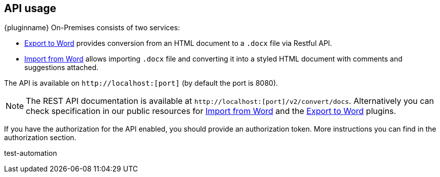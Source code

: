 [[api-usage]]
== API usage

{pluginname} On-Premises consists of two services:

* xref:exportword.adoc[Export to Word] provides conversion from an HTML document to a `.docx` file via Restful API.
* xref:importword.adoc[Import from Word] allows importing `.docx` file and converting it into a styled HTML document with comments and suggestions attached.

The API is available on `+http://localhost:[port]+` (by default the port is 8080).

[NOTE]
The REST API documentation is available at `+http://localhost:[port]/v2/convert/docs+`.
Alternatively you can check specification in our public resources for link:https://importdocx.converter.tiny.cloud/v2/convert/docs#section/Import-from-Word[Import from Word^] and the link:https://exportdocx.converter.tiny.cloud/v2/convert/docs#section/Export-to-Word[Export to Word^] plugins.

If you have the authorization for the API enabled, you should provide an authorization token. More instructions you can find in the authorization section.


test-automation